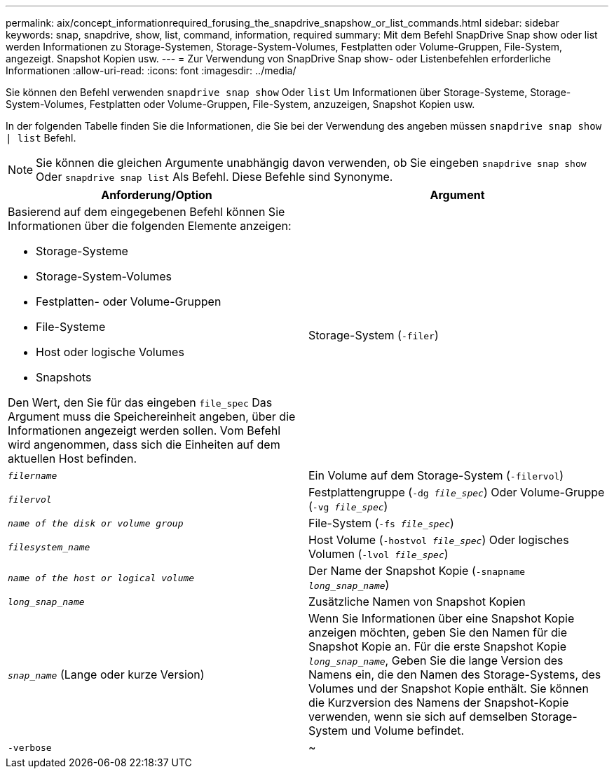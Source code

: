 ---
permalink: aix/concept_informationrequired_forusing_the_snapdrive_snapshow_or_list_commands.html 
sidebar: sidebar 
keywords: snap, snapdrive, show, list, command, information, required 
summary: Mit dem Befehl SnapDrive Snap show oder list werden Informationen zu Storage-Systemen, Storage-System-Volumes, Festplatten oder Volume-Gruppen, File-System, angezeigt. Snapshot Kopien usw. 
---
= Zur Verwendung von SnapDrive Snap show- oder Listenbefehlen erforderliche Informationen
:allow-uri-read: 
:icons: font
:imagesdir: ../media/


[role="lead"]
Sie können den Befehl verwenden `snapdrive snap show` Oder `list` Um Informationen über Storage-Systeme, Storage-System-Volumes, Festplatten oder Volume-Gruppen, File-System, anzuzeigen, Snapshot Kopien usw.

In der folgenden Tabelle finden Sie die Informationen, die Sie bei der Verwendung des angeben müssen `snapdrive snap show | list` Befehl.


NOTE: Sie können die gleichen Argumente unabhängig davon verwenden, ob Sie eingeben `snapdrive snap show` Oder `snapdrive snap list` Als Befehl. Diese Befehle sind Synonyme.

|===
| Anforderung/Option | Argument 


 a| 
Basierend auf dem eingegebenen Befehl können Sie Informationen über die folgenden Elemente anzeigen:

* Storage-Systeme
* Storage-System-Volumes
* Festplatten- oder Volume-Gruppen
* File-Systeme
* Host oder logische Volumes
* Snapshots


Den Wert, den Sie für das eingeben `file_spec` Das Argument muss die Speichereinheit angeben, über die Informationen angezeigt werden sollen. Vom Befehl wird angenommen, dass sich die Einheiten auf dem aktuellen Host befinden.



 a| 
Storage-System (`-filer`)
 a| 
`_filername_`



 a| 
Ein Volume auf dem Storage-System (`-filervol`)
 a| 
`_filervol_`



 a| 
Festplattengruppe (`-dg _file_spec_`) Oder Volume-Gruppe (`-vg _file_spec_`)
 a| 
`_name of the disk or volume group_`



 a| 
File-System (`-fs _file_spec_`)
 a| 
`_filesystem_name_`



 a| 
Host Volume (`-hostvol _file_spec_`) Oder logisches Volumen (`-lvol _file_spec_`)
 a| 
`_name of the host or logical volume_`



 a| 
Der Name der Snapshot Kopie (`-snapname _long_snap_name_`)
 a| 
`_long_snap_name_`



 a| 
Zusätzliche Namen von Snapshot Kopien
 a| 
`_snap_name_` (Lange oder kurze Version)



 a| 
Wenn Sie Informationen über eine Snapshot Kopie anzeigen möchten, geben Sie den Namen für die Snapshot Kopie an. Für die erste Snapshot Kopie `_long_snap_name_`, Geben Sie die lange Version des Namens ein, die den Namen des Storage-Systems, des Volumes und der Snapshot Kopie enthält. Sie können die Kurzversion des Namens der Snapshot-Kopie verwenden, wenn sie sich auf demselben Storage-System und Volume befindet.



 a| 
`-verbose`
 a| 
~



 a| 
Um zusätzliche Informationen anzuzeigen, schließen Sie das ein `-verbose` Option.

|===